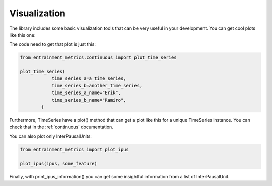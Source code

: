 Visualization
=============

The library includes some basic visualization tools that can be very useful in your development. You can get cool plots like this one:

.. image:: time_series_plot_example.png
  :width: 800
  :alt: Estimated noise_to_harmonics_ratio evolution during a conversation.

The code need to get that plot is just this:

.. code-block:: python

   from entrainment_metrics.continuous import plot_time_series

   plot_time_series(
               time_series_a=a_time_series,
               time_series_b=another_time_series,
               time_series_a_name="Erik",
               time_series_b_name="Ramiro",
           )

Furthermore, TimeSeries have a plot() method that can get a plot like this for a unique TimeSeries instance. You can check that in the :ref:`continuous` documentation.

You can also plot only InterPausalUnits:

.. code-block:: python

   from entrainment_metrics import plot_ipus

   plot_ipus(ipus, some_feature)

Finally, with print_ipus_information() you can get some insightful information from a list of InterPausalUnit.
